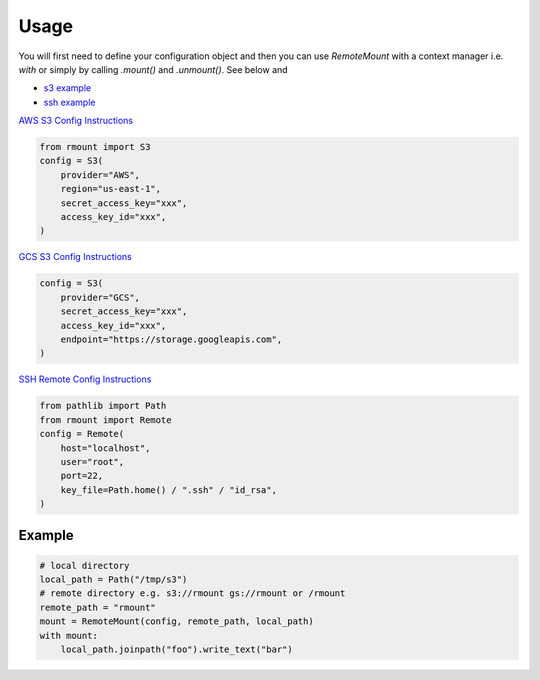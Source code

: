 
Usage
=====

You will first need to define your configuration object and then you can use `RemoteMount` with a context manager i.e. `with` or simply by calling `.mount()` and `.unmount()`. See below and

* `s3 example`_
* `ssh example`_

.. _s3 example: https://github.com/fostiropoulos/rmount/blob/main/examples/s3.py
.. _ssh example: https://github.com/fostiropoulos/rmount/blob/main/examples/remote_server.py

.. raw:: html

    <a target="_blank" href="https://colab.research.google.com/github/fostiropoulos/rmount/blob/main/examples/s3.ipynb">
    <img src="https://colab.research.google.com/assets/colab-badge.svg" alt="Open In Colab"/>
    </a>


`AWS S3 Config Instructions`_

.. code-block:: python

    from rmount import S3
    config = S3(
        provider="AWS",
        region="us-east-1",
        secret_access_key="xxx",
        access_key_id="xxx",
    )


`GCS S3 Config Instructions`_


.. code-block:: python

    config = S3(
        provider="GCS",
        secret_access_key="xxx",
        access_key_id="xxx",
        endpoint="https://storage.googleapis.com",
    )

`SSH Remote Config Instructions`_


.. code-block:: python

    from pathlib import Path
    from rmount import Remote
    config = Remote(
        host="localhost",
        user="root",
        port=22,
        key_file=Path.home() / ".ssh" / "id_rsa",
    )

Example
------

.. code-block:: python

    # local directory
    local_path = Path("/tmp/s3")
    # remote directory e.g. s3://rmount gs://rmount or /rmount
    remote_path = "rmount"
    mount = RemoteMount(config, remote_path, local_path)
    with mount:
        local_path.joinpath("foo").write_text("bar")



.. _AWS S3 Config Instructions: https://aws.amazon.com/blogs/security/wheres-my-secret-access-key/
.. _GCS S3 Config Instructions: https://cloud.google.com/storage/docs/authentication/managing-hmackeys
.. _SSH Remote Config Instructions: https://ubuntu.com/server/docs/service-openssh